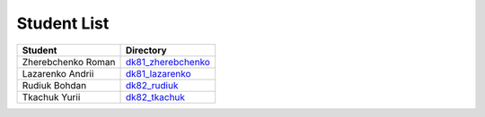 Student List
############

==================  =========================================
Student             Directory
==================  =========================================
Zherebchenko Roman  `dk81_zherebchenko </dk81_zherebchenko>`_
Lazarenko Andrii    `dk81_lazarenko </dk81_lazarenko>`_
Rudiuk Bohdan       `dk82_rudiuk </dk82_rudiuk>`_
Tkachuk Yurii		`dk82_tkachuk </dk82_tkachuk>`_
==================  =========================================
